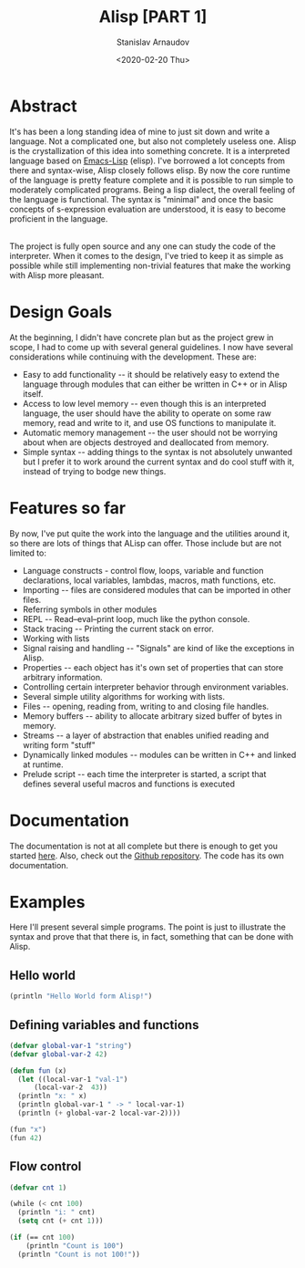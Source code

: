 #+OPTIONS: ':t *:t -:t ::t <:t H:3 \n:nil ^:t arch:headline author:t
#+OPTIONS: broken-links:nil c:nil creator:nil d:(not "LOGBOOK")
#+OPTIONS: date:t e:t email:nil f:t inline:t num:t p:nil pri:nil
#+OPTIONS: prop:nil stat:t tags:t tasks:t tex:t timestamp:t title:t
#+OPTIONS: toc:nil todo:t |:t


#+TITLE: Alisp [PART 1]
#+OPTIONS: ':nil -:nil ^:{} num:nil toc:nil
#+AUTHOR: Stanislav Arnaudov
#+DATE: <2020-02-20 Thu>
#+EMAIL: stanislav_ts@abv.bg
#+CREATOR: Emacs 25.2.2 (Org mode 9.1.13 + ox-hugo)
#+HUGO_FRONT_MATTER_FORMAT: toml
#+HUGO_LEVEL_OFFSET: 1
#+HUGO_PRESERVE_FILLING:
#+HUGO_SECTION: projects

#+HUGO_BASE_DIR: ~/code/blog-hugo-files
#+HUGO_PREFER_HYPHEN_IN_TAGS: t
#+HUGO_ALLOW_SPACES_IN_TAGS: nil
#+HUGO_AUTO_SET_LASTMOD: t
#+HUGO_DATE_FORMAT: %Y-%m-%dT%T%z
#+DESCRIPTION: Interpreted Lisp-language written in C++.
#+HUGO_DRAFT: false
#+KEYWORDS: c++ language lisp
#+HUGO_TAGS:
#+HUGO_CATEGORIES: c++
#+HUGO_WEIGHT: 100


[[./files/alisp.png]]

* Abstract

It's has been a long standing idea of mine to just sit down and write a language. Not a complicated one, but also not completely useless one. Alisp is the crystallization of this idea into something concrete. It is a interpreted language based on [[https://www.gnu.org/software/emacs/manual/html_node/eintr/][Emacs-Lisp]] (elisp). I've borrowed a lot concepts from there and syntax-wise, Alisp closely follows elisp. By now the core runtime of the language is pretty feature complete and it is possible to run simple to moderately complicated programs. Being a lisp dialect, the overall feeling of the language is functional. The syntax is "minimal" and once the basic concepts of s-expression evaluation are understood, it is easy to become proficient in the language.

\\

The project is fully open source and any one can study the code of the interpreter. When it comes to the design, I've tried to keep it as simple as possible while still implementing non-trivial features that make the working with Alisp more pleasant.

* Design Goals
At the beginning, I didn't have concrete plan but as the project grew in scope, I had to come up with several general guidelines. I now have several considerations while continuing with the development. These are:

- Easy to add functionality -- it should be relatively easy to extend the language through modules that can either be written in C++ or in Alisp itself.
- Access to low level memory -- even though this is an interpreted language, the user should have the ability to operate on some raw memory, read and write to it, and use OS functions to manipulate it.
- Automatic memory management -- the user should not be worrying about when are objects destroyed and deallocated from memory.
- Simple syntax -- adding things to the syntax is not absolutely unwanted but I prefer it to work around the current syntax and do cool stuff with it, instead of trying to bodge new things.

* Features so far

By now, I've put quite the work into the language and the utilities around it, so there are lots of things that ALisp can offer. Those include but are not limited to:

- Language constructs - control flow, loops, variable and function declarations, local variables, lambdas, macros, math functions, etc.
- Importing -- files are considered modules that can be imported in other files.
- Referring symbols in other modules
- REPL -- Read–eval–print loop, much like the python console.
- Stack tracing -- Printing the current stack on error.
- Working with lists
- Signal raising and handling -- "Signals" are kind of like the exceptions in Alisp.
- Properties -- each object has it's own set of properties that can store arbitrary information.
- Controlling certain interpreter behavior through environment variables.
- Several simple utility algorithms for working with lists.
- Files -- opening, reading from, writing to and closing file handles.
- Memory buffers -- ability to allocate arbitrary sized buffer of bytes in memory.
- Streams -- a layer of abstraction that enables unified reading and writing form "stuff"
- Dynamically linked modules -- modules can be written in C++ and linked at runtime.
- Prelude script -- each time the interpreter is started, a script that defines several useful macros and functions is executed

* Documentation
The documentation is not at all complete but there is enough to get you started [[https://alisp.readthedocs.io/en/latest/][here]]. Also, check out the [[https://github.com/palikar/alisp][Github repository]]. The code has its own documentation.

* Examples
Here I'll present several simple programs. The point is just to illustrate the syntax and prove that that there is, in fact, something that can be done with Alisp.

** Hello world

#+BEGIN_SRC lisp
(println "Hello World form Alisp!")
#+END_SRC

** Defining variables and functions
#+BEGIN_SRC lisp
(defvar global-var-1 "string")
(defvar global-var-2 42)

(defun fun (x)
  (let ((local-var-1 "val-1")
      (local-var-2  43))
  (println "x: " x)
  (println global-var-1 " -> " local-var-1)
  (println (+ global-var-2 local-var-2))))

(fun "x")
(fun 42)

#+END_SRC

** Flow control

#+BEGIN_SRC lisp
(defvar cnt 1)

(while (< cnt 100)
  (println "i: " cnt)
  (setq cnt (+ cnt 1)))

(if (== cnt 100)
    (println "Count is 100")
  (println "Count is not 100!"))

#+END_SRC


#  LocalWords:  runtime deallocated
